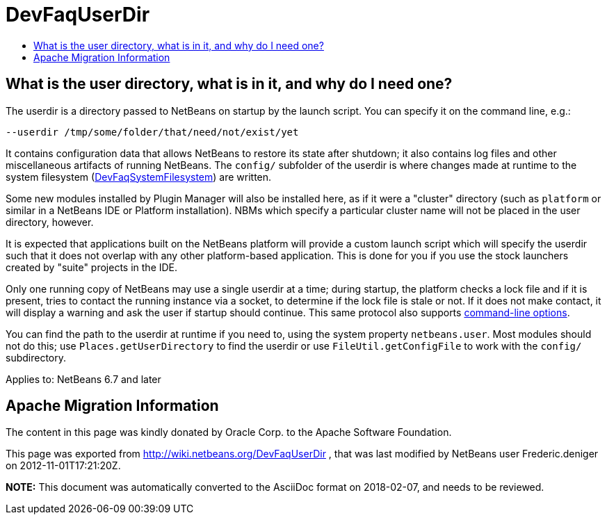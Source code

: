 // 
//     Licensed to the Apache Software Foundation (ASF) under one
//     or more contributor license agreements.  See the NOTICE file
//     distributed with this work for additional information
//     regarding copyright ownership.  The ASF licenses this file
//     to you under the Apache License, Version 2.0 (the
//     "License"); you may not use this file except in compliance
//     with the License.  You may obtain a copy of the License at
// 
//       http://www.apache.org/licenses/LICENSE-2.0
// 
//     Unless required by applicable law or agreed to in writing,
//     software distributed under the License is distributed on an
//     "AS IS" BASIS, WITHOUT WARRANTIES OR CONDITIONS OF ANY
//     KIND, either express or implied.  See the License for the
//     specific language governing permissions and limitations
//     under the License.
//

= DevFaqUserDir
:jbake-type: wiki
:jbake-tags: wiki, devfaq, needsreview
:jbake-status: published
:keywords: Apache NetBeans wiki DevFaqUserDir
:description: Apache NetBeans wiki DevFaqUserDir
:toc: left
:toc-title:
:syntax: true

== What is the user directory, what is in it, and why do I need one?

The userdir is a directory passed to NetBeans on startup by the launch script.
You can specify it on the command line, e.g.:

[source,java]
----

--userdir /tmp/some/folder/that/need/not/exist/yet
----

It contains configuration data that allows NetBeans to restore its state after shutdown;
it also contains log files and other miscellaneous artifacts of running NetBeans.
The `config/` subfolder of the userdir
is where changes made at runtime to the system filesystem (link:DevFaqSystemFilesystem.asciidoc[DevFaqSystemFilesystem])
are written.

Some new modules installed by Plugin Manager will also be installed here, as if it were a "cluster" directory (such as `platform` or similar in a NetBeans IDE or Platform installation). NBMs which specify a particular cluster name will not be placed in the user directory, however.

It is expected that applications built on the NetBeans platform
will provide a custom launch script which will specify the userdir
such that it does not overlap with any other platform-based application.
This is done for you if you use the stock launchers created by "suite" projects in the IDE.

Only one running copy of NetBeans may use a single userdir at a time;
during startup, the platform checks a lock file and if it is present,
tries to contact the running instance via a socket,
to determine if the lock file is stale or not.
If it does not make contact, it will display a warning
and ask the user if startup should continue.
This same protocol also supports link:http://bits.netbeans.org/dev/javadoc/org-netbeans-modules-sendopts/overview-summary.html[command-line options].

You can find the path to the userdir at runtime if you need to,
using the system property `netbeans.user`.
Most modules should not do this;
use `Places.getUserDirectory` to find the userdir or use `FileUtil.getConfigFile`
to work with the `config/` subdirectory.


Applies to: NetBeans 6.7 and later

== Apache Migration Information

The content in this page was kindly donated by Oracle Corp. to the
Apache Software Foundation.

This page was exported from link:http://wiki.netbeans.org/DevFaqUserDir[http://wiki.netbeans.org/DevFaqUserDir] , 
that was last modified by NetBeans user Frederic.deniger 
on 2012-11-01T17:21:20Z.


*NOTE:* This document was automatically converted to the AsciiDoc format on 2018-02-07, and needs to be reviewed.
